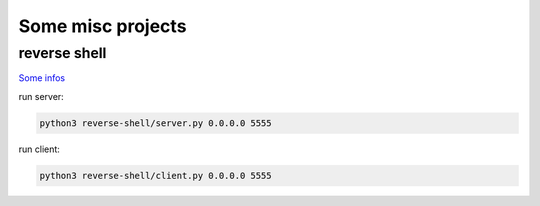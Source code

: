 Some misc projects
==================

reverse shell
-------------
`Some infos <https://axju/posts/2021/02/a-reverse-shell-with-python/>`_

run server:

.. code:: bash

  python3 reverse-shell/server.py 0.0.0.0 5555

run client:

.. code:: bash

  python3 reverse-shell/client.py 0.0.0.0 5555
